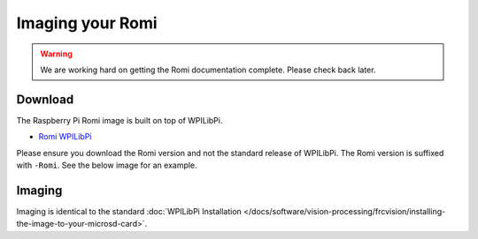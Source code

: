 Imaging your Romi
=================

.. warning:: We are working hard on getting the Romi documentation complete. Please check back later.

Download
--------

The Raspberry Pi Romi image is built on top of WPILibPi.

- `Romi WPILibPi <https://github.com/wpilibsuite/WPILibPi/releases>`__

Please ensure you download the Romi version and not the standard release of WPILibPi. The Romi version is suffixed with ``-Romi``. See the below image for an example.

.. image:: images/imaging-romi/romi-download.png
   :alt: GitHub Romi Release

Imaging
-------

Imaging is identical to the standard :doc:`WPILibPi Installation </docs/software/vision-processing/frcvision/installing-the-image-to-your-microsd-card>`.
